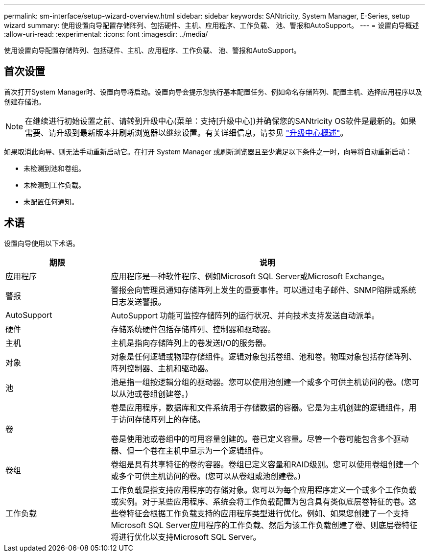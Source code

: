 ---
permalink: sm-interface/setup-wizard-overview.html 
sidebar: sidebar 
keywords: SANtricity, System Manager, E-Series, setup wizard 
summary: 使用设置向导配置存储阵列、包括硬件、主机、应用程序、工作负载、 池、警报和AutoSupport。 
---
= 设置向导概述
:allow-uri-read: 
:experimental: 
:icons: font
:imagesdir: ../media/


[role="lead"]
使用设置向导配置存储阵列、包括硬件、主机、应用程序、工作负载、 池、警报和AutoSupport。



== 首次设置

首次打开System Manager时、设置向导将启动。设置向导会提示您执行基本配置任务、例如命名存储阵列、配置主机、选择应用程序以及创建存储池。


NOTE: 在继续进行初始设置之前、请转到升级中心(菜单：支持[升级中心])并确保您的SANtricity OS软件是最新的。如果需要、请升级到最新版本并刷新浏览器以继续设置。有关详细信息，请参见 link:../sm-support/overview-upgrade-center.html["升级中心概述"]。

如果取消此向导、则无法手动重新启动它。在打开 System Manager 或刷新浏览器且至少满足以下条件之一时，向导将自动重新启动：

* 未检测到池和卷组。
* 未检测到工作负载。
* 未配置任何通知。




== 术语

设置向导使用以下术语。

[cols="25h,~"]
|===
| 期限 | 说明 


 a| 
应用程序
 a| 
应用程序是一种软件程序、例如Microsoft SQL Server或Microsoft Exchange。



 a| 
警报
 a| 
警报会向管理员通知存储阵列上发生的重要事件。可以通过电子邮件、SNMP陷阱或系统日志发送警报。



 a| 
AutoSupport
 a| 
AutoSupport 功能可监控存储阵列的运行状况、并向技术支持发送自动派单。



 a| 
硬件
 a| 
存储系统硬件包括存储阵列、控制器和驱动器。



 a| 
主机
 a| 
主机是指向存储阵列上的卷发送I/O的服务器。



 a| 
对象
 a| 
对象是任何逻辑或物理存储组件。逻辑对象包括卷组、池和卷。物理对象包括存储阵列、阵列控制器、主机和驱动器。



 a| 
池
 a| 
池是指一组按逻辑分组的驱动器。您可以使用池创建一个或多个可供主机访问的卷。(您可以从池或卷组创建卷。)



 a| 
卷
 a| 
卷是应用程序，数据库和文件系统用于存储数据的容器。它是为主机创建的逻辑组件，用于访问存储阵列上的存储。

卷是使用池或卷组中的可用容量创建的。卷已定义容量。尽管一个卷可能包含多个驱动器、但一个卷在主机中显示为一个逻辑组件。



 a| 
卷组
 a| 
卷组是具有共享特征的卷的容器。卷组已定义容量和RAID级别。您可以使用卷组创建一个或多个可供主机访问的卷。(您可以从卷组或池创建卷。)



 a| 
工作负载
 a| 
工作负载是指支持应用程序的存储对象。您可以为每个应用程序定义一个或多个工作负载或实例。对于某些应用程序、系统会将工作负载配置为包含具有类似底层卷特征的卷。这些卷特征会根据工作负载支持的应用程序类型进行优化。例如、如果您创建了一个支持Microsoft SQL Server应用程序的工作负载、然后为该工作负载创建了卷、则底层卷特征将进行优化以支持Microsoft SQL Server。

|===